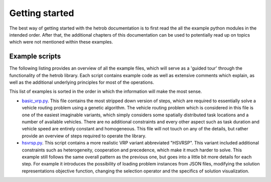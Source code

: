 ===============
Getting started
===============

The best way of getting started with the hetrob documentation is to first read the all the example python modules in
the intended order. After that, the additional chapters of this documentation can be used to potentially read up
on topics which were not mentioned within these examples.

Example scripts
---------------

The following listing provides an overview of all the example files, which will serve as a 'guided tour' through the
functionality of the hetrob library. Each script contains example code as well as extensive comments which explain,
as well as the additional underlying principles for most of the operations.

This list of examples is sorted in the order in which the information will make the most sense.

- `basic_vrp.py`_. This file contains the most stripped down version of steps, which are required to essentially
  solve a vehicle routing problem using a genetic algorithm. The vehicle routing problem which is considered in this
  file is one of the easiest imaginable variants, which simply considers some spatially distributed task locations and
  a number of available vehicles. There are no additional constraints and every other aspect such as task duration and
  vehicle speed are entirely constant and homogeneous. This file will not touch on any of the details, but rather
  provide an overview of steps required to operate the library.
- `hsvrsp.py`_. This script contains a more realistic VRP variant abbreviated "HSVRSP". This variant included additional
  constraints such as heterogeneity, cooperation and precedence, which make it much harder to solve. This example still
  follows the same overall pattern as the previous one, but goes into a little bit more details for each step. For
  example it introduces the possibility of loading problem instances from JSON files, modifying the solution
  representations objective function, changing the selection operator and the specifics of solution visualization.

.. _basic_vrp.py: https://github.com/the16thpythonist/hetrob/blob/master/hetrob/examples/basic_vrp.py
.. _hsvrsp.py: https://github.com/the16thpythonist/hetrob/blob/master/hetrob/examples/hsvrsp.py
